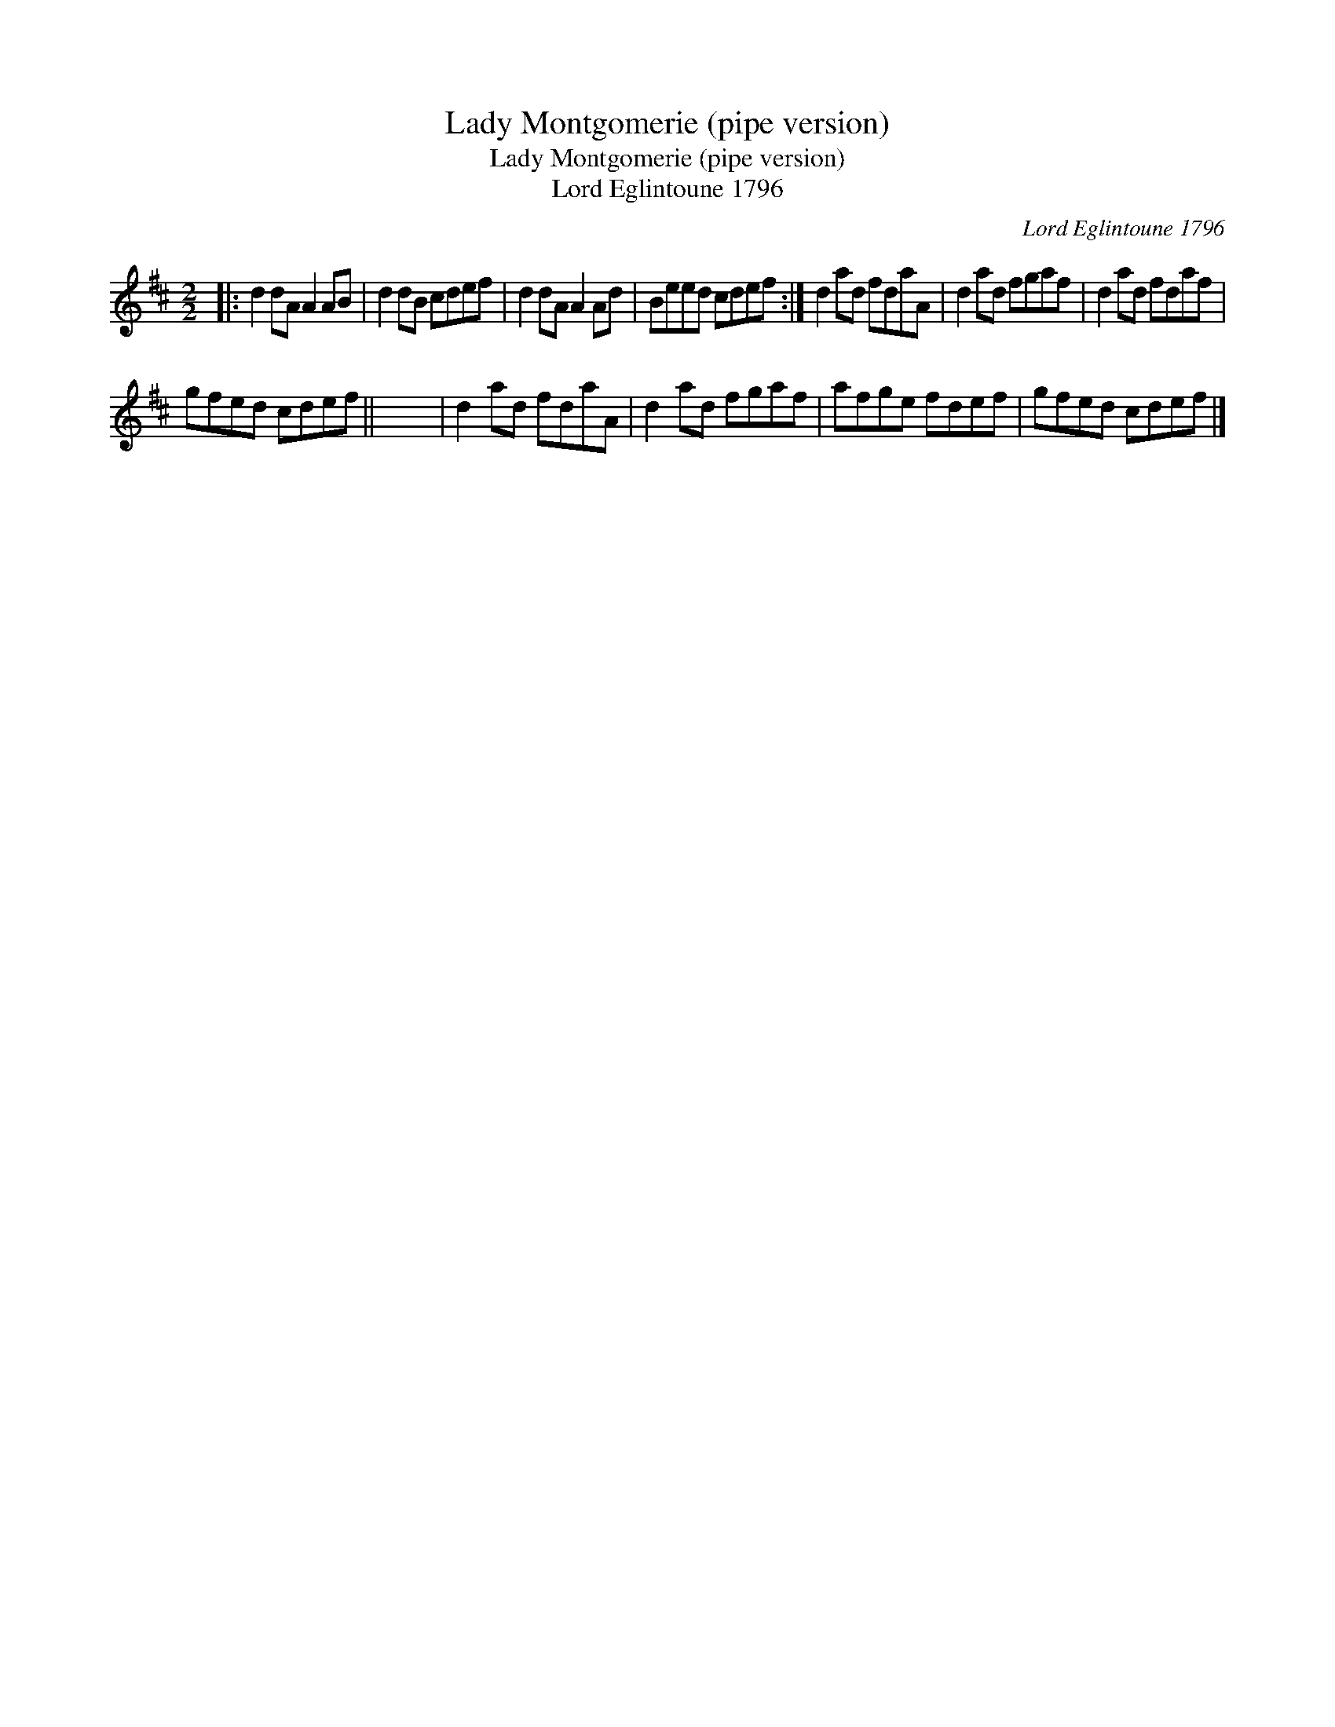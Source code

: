 X:1
T:Lady Montgomerie (pipe version)
T:Lady Montgomerie (pipe version)
T:Lord Eglintoune 1796
C:Lord Eglintoune 1796
L:1/8
M:2/2
K:D
V:1 treble 
V:1
|: d2 dA A2 AB | d2 dB cdef | d2 dA A2 Ad | Beed cdef :| d2 ad fdaA | d2 ad fgaf | d2 ad fdaf | %7
 gfed cdef || x8 | d2 ad fdaA | d2 ad fgaf | afge fdef | gfed cdef |] %13


